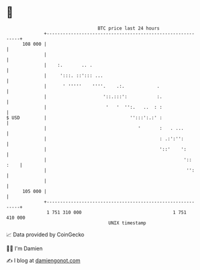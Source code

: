 * 👋

#+begin_example
                                     BTC price last 24 hours                    
                 +------------------------------------------------------------+ 
         108 000 |                                                            | 
                 |                                                            | 
                 |    :.       .. .                                           | 
                 |     ':::. ::'::: ...                                       | 
                 |      ' '''''    ''''.    .:.            .                  | 
                 |                     '::.:::':           :.                 | 
                 |                      '   '  '':.   ..  : :                 | 
   $ USD         |                               '':::':.:' :                 | 
                 |                                  '       :   . ...         | 
                 |                                          : .:':'':         | 
                 |                                          '::'    ':        | 
                 |                                                   ':: :    | 
                 |                                                    '':     | 
                 |                                                            | 
         105 000 |                                                            | 
                 +------------------------------------------------------------+ 
                  1 751 310 000                                  1 751 410 000  
                                         UNIX timestamp                         
#+end_example
📈 Data provided by CoinGecko

🧑‍💻 I'm Damien

✍️ I blog at [[https://www.damiengonot.com][damiengonot.com]]
